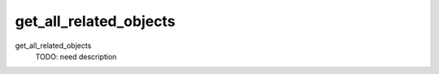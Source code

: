 get_all_related_objects
=======================


get_all_related_objects
    TODO: need description
